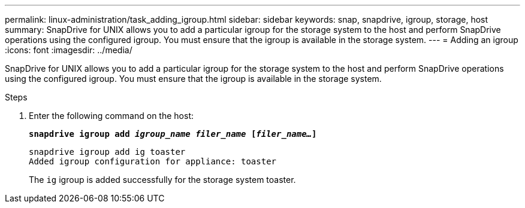 ---
permalink: linux-administration/task_adding_igroup.html
sidebar: sidebar
keywords: snap, snapdrive, igroup, storage, host
summary: SnapDrive for UNIX allows you to add a particular igroup for the storage system to the host and perform SnapDrive operations using the configured igroup. You must ensure that the igroup is available in the storage system.
---
= Adding an igroup
:icons: font
:imagesdir: ../media/

[.lead]
SnapDrive for UNIX allows you to add a particular igroup for the storage system to the host and perform SnapDrive operations using the configured igroup. You must ensure that the igroup is available in the storage system.

.Steps

. Enter the following command on the host:
+
`*snapdrive igroup add _igroup_name filer_name_ [_filer_name..._]*`
+
----
snapdrive igroup add ig toaster
Added igroup configuration for appliance: toaster
----
+
The `ig` igroup is added successfully for the storage system toaster.
